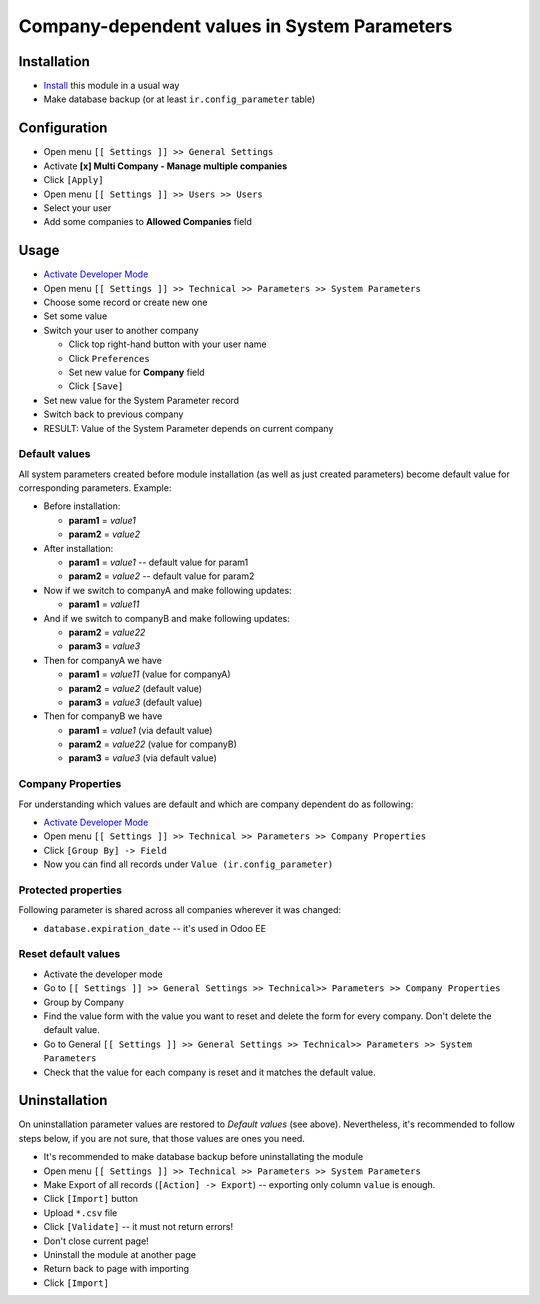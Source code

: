 ===============================================
 Company-dependent values in System Parameters
===============================================

Installation
============

* `Install <https://odoo-development.readthedocs.io/en/latest/odoo/usage/install-module.html>`__ this module in a usual way
* Make database backup (or at least ``ir.config_parameter`` table)

Configuration
=============

* Open menu ``[[ Settings ]] >> General Settings``
* Activate **[x] Multi Company - Manage multiple companies**
* Click ``[Apply]``
* Open menu ``[[ Settings ]] >> Users >> Users``
* Select your user
* Add some companies to **Allowed Companies** field

Usage
=====

* `Activate Developer Mode <https://odoo-development.readthedocs.io/en/latest/odoo/usage/debug-mode.html>`__
* Open menu ``[[ Settings ]] >> Technical >> Parameters >> System Parameters``
* Choose some record or create new one
* Set some value
* Switch your user to another company

  * Click top right-hand button with your user name
  * Click ``Preferences``
  * Set new value for **Company** field
  * Click ``[Save]``

* Set new value for the System Parameter record
* Switch back to previous company
* RESULT: Value of the System Parameter depends on current company 

Default values
--------------

All system parameters created before module installation (as well as just created parameters) become default value for corresponding parameters. Example:

* Before installation:

  * **param1** = *value1*
  * **param2** = *value2*

* After installation:

  * **param1** = *value1* -- default value for param1
  * **param2** = *value2* -- default value for param2

* Now if we switch to companyA and make following updates:

  * **param1** = *value11*

* And if we switch to companyB and make following updates:

  * **param2** = *value22*
  * **param3** = *value3*

* Then for companyA we have

  * **param1** = *value11* (value for companyA)
  * **param2** = *value2* (default value)
  * **param3** = *value3* (default value)

* Then for companyB we have

  * **param1** = *value1* (via default value)
  * **param2** = *value22* (value for companyB)
  * **param3** = *value3* (via default value)
 

Company Properties
------------------

For understanding which values are default and which are company dependent do as following:

* `Activate Developer Mode <https://odoo-development.readthedocs.io/en/latest/odoo/usage/debug-mode.html>`__
* Open menu ``[[ Settings ]] >> Technical >> Parameters >> Company Properties``
* Click ``[Group By] -> Field``
* Now you can find all records under ``Value (ir.config_parameter)``

Protected properties
--------------------

Following parameter is shared across all companies wherever it was changed:

* ``database.expiration_date`` -- it's used in Odoo EE


Reset default values
--------------------

* Activate the developer mode 
* Go to ``[[ Settings ]] >> General Settings >> Technical>> Parameters >> Company Properties``
* Group by Company
* Find the value form with the value you want to reset and delete the form for every company. Don't delete the default value.
* Go to General ``[[ Settings ]] >> General Settings >> Technical>> Parameters >> System Parameters``
* Check that the value for each company is reset and it matches the default value.

Uninstallation
==============

On uninstallation parameter values are restored to *Default values* (see above).
Nevertheless, it's recommended to follow steps below, if you are not sure, that
those values are ones you need.

* It's recommended to make database backup before uninstallating the module
* Open menu ``[[ Settings ]] >> Technical >> Parameters >> System Parameters``
* Make Export of all records (``[Action] -> Export``) -- exporting only column ``value`` is enough.
* Click ``[Import]`` button
* Upload ``*.csv`` file
* Click ``[Validate]`` -- it must not return errors!
* Don't close current page!
* Uninstall the module at another page
* Return back to page with importing
* Click ``[Import]``

